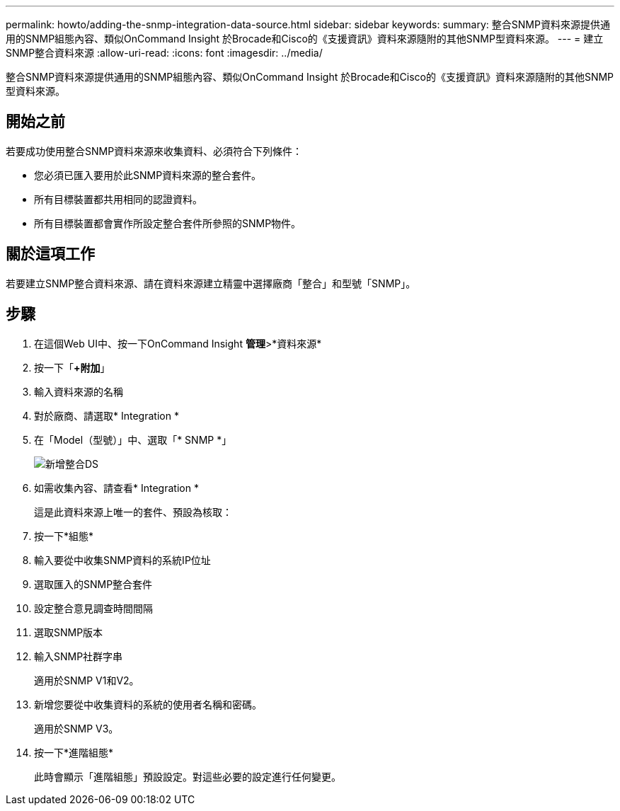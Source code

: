 ---
permalink: howto/adding-the-snmp-integration-data-source.html 
sidebar: sidebar 
keywords:  
summary: 整合SNMP資料來源提供通用的SNMP組態內容、類似OnCommand Insight 於Brocade和Cisco的《支援資訊》資料來源隨附的其他SNMP型資料來源。 
---
= 建立SNMP整合資料來源
:allow-uri-read: 
:icons: font
:imagesdir: ../media/


[role="lead"]
整合SNMP資料來源提供通用的SNMP組態內容、類似OnCommand Insight 於Brocade和Cisco的《支援資訊》資料來源隨附的其他SNMP型資料來源。



== 開始之前

若要成功使用整合SNMP資料來源來收集資料、必須符合下列條件：

* 您必須已匯入要用於此SNMP資料來源的整合套件。
* 所有目標裝置都共用相同的認證資料。
* 所有目標裝置都會實作所設定整合套件所參照的SNMP物件。




== 關於這項工作

若要建立SNMP整合資料來源、請在資料來源建立精靈中選擇廠商「整合」和型號「SNMP」。



== 步驟

. 在這個Web UI中、按一下OnCommand Insight *管理*>*資料來源*
. 按一下「*+附加*」
. 輸入資料來源的名稱
. 對於廠商、請選取* Integration *
. 在「Model（型號）」中、選取「* SNMP *」
+
image::../media/add-integration-ds.gif[新增整合DS]

. 如需收集內容、請查看* Integration *
+
這是此資料來源上唯一的套件、預設為核取：

. 按一下*組態*
. 輸入要從中收集SNMP資料的系統IP位址
. 選取匯入的SNMP整合套件
. 設定整合意見調查時間間隔
. 選取SNMP版本
. 輸入SNMP社群字串
+
適用於SNMP V1和V2。

. 新增您要從中收集資料的系統的使用者名稱和密碼。
+
適用於SNMP V3。

. 按一下*進階組態*
+
此時會顯示「進階組態」預設設定。對這些必要的設定進行任何變更。


